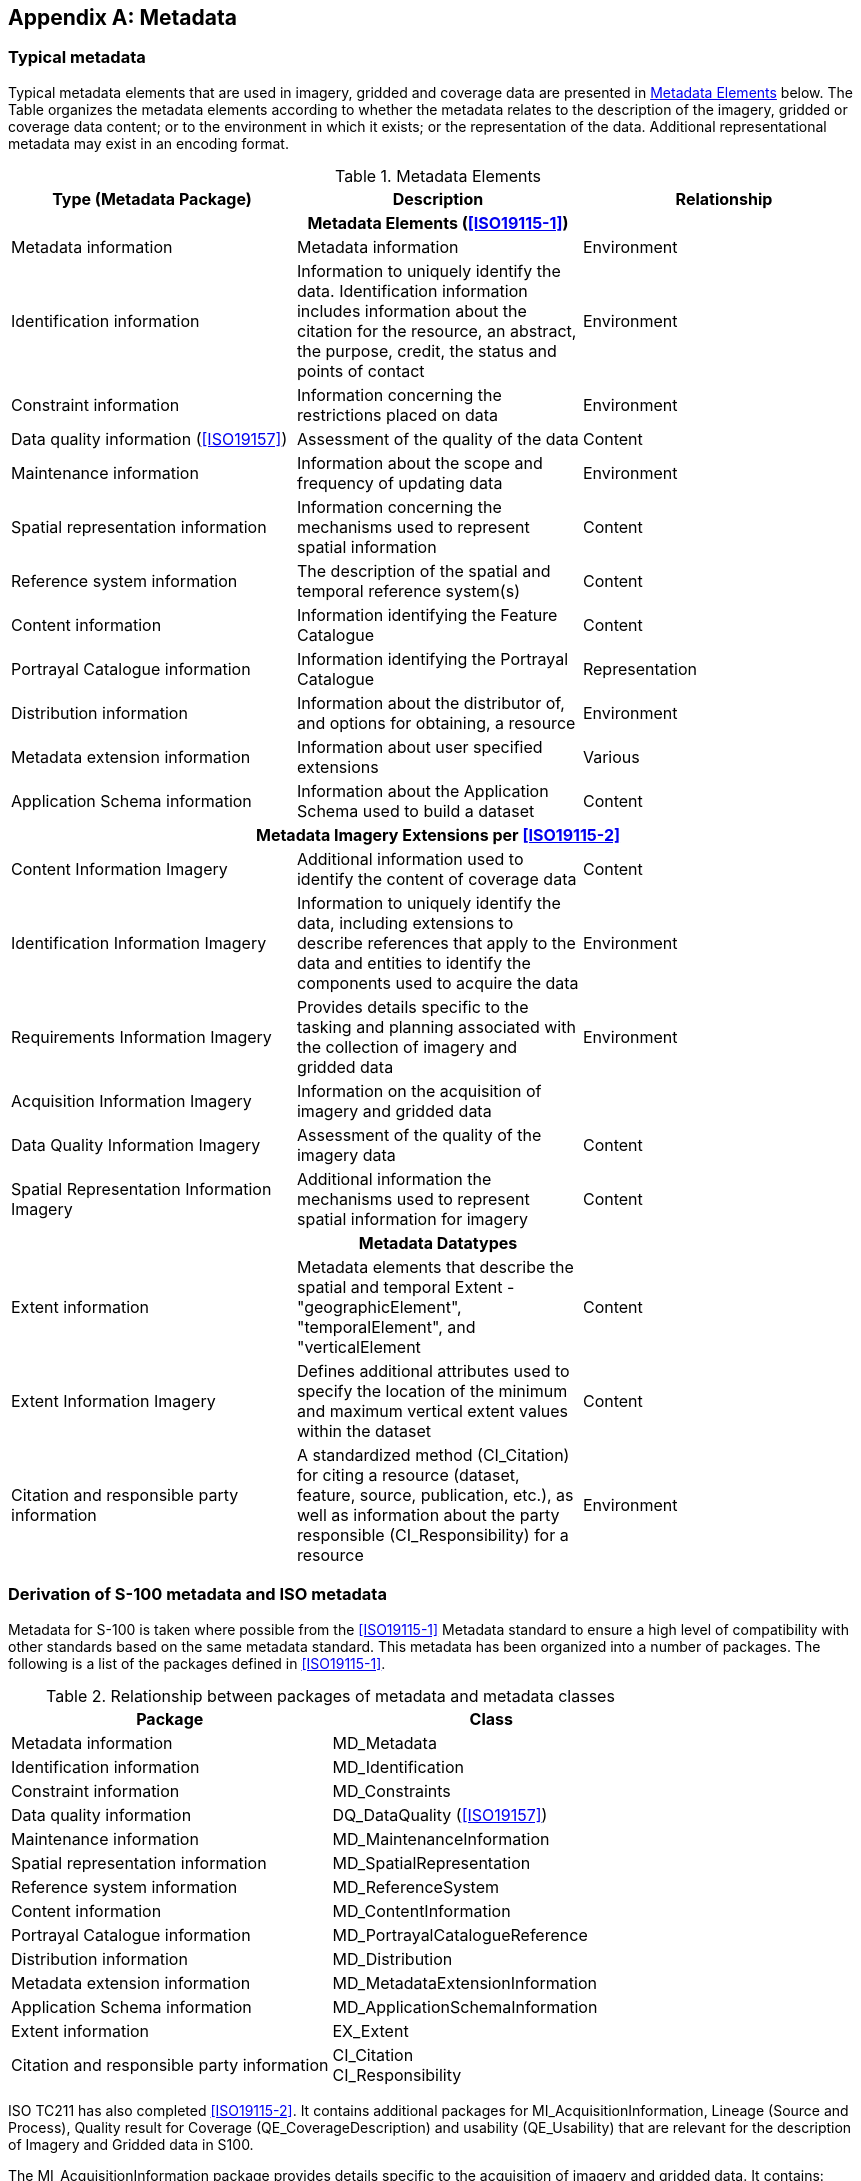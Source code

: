 [[app-8-D]]
[appendix,obligation=informative]
== Metadata

[[cls-8-D-1]]
=== Typical metadata

Typical metadata elements that are used in imagery, gridded and coverage data are
presented in <<tab-8-D-1>> below. The Table organizes the metadata elements according
to whether the metadata relates to the description of the imagery, gridded or
coverage data content; or to the environment in which it exists; or the
representation of the data. Additional representational metadata may exist in an
encoding format.

[[tab-8-D-1]]
.Metadata Elements
[cols=3,options=header]
|===
| Type (Metadata Package) | Description | Relationship

3+h| Metadata Elements (<<ISO19115-1>>)

| Metadata information | Metadata information | Environment
| Identification information | Information to uniquely identify the data. Identification information includes information about the citation for the resource, an abstract, the purpose, credit, the status and points of contact | Environment
| Constraint information | Information concerning the restrictions placed on data | Environment
| Data quality information (<<ISO19157>>) | Assessment of the quality of the data | Content
| Maintenance information | Information about the scope and frequency of updating data | Environment
| Spatial representation information | Information concerning the mechanisms used to represent spatial information | Content
| Reference system information | The description of the spatial and temporal reference system(s) | Content
| Content information | Information identifying the Feature Catalogue | Content
| Portrayal Catalogue information | Information identifying the Portrayal Catalogue | Representation
| Distribution information | Information about the distributor of, and options for obtaining, a resource | Environment
| Metadata extension information | Information about user specified extensions | Various
| Application Schema information | Information about the Application Schema used to build a dataset | Content

3+h| Metadata Imagery Extensions per <<ISO19115-2>>

| Content Information Imagery | Additional information used to identify the content of coverage data | Content
| Identification Information Imagery | Information to uniquely identify the data, including extensions to describe references that apply to the data and entities to identify the components used to acquire the data | Environment
| Requirements Information Imagery | Provides details specific to the tasking and planning associated with the collection of imagery and gridded data | Environment
| Acquisition Information Imagery
| Information on the acquisition of imagery and gridded data
|
| Data Quality Information Imagery | Assessment of the quality of the imagery data | Content
| Spatial Representation Information Imagery | Additional information the mechanisms used to represent spatial information for imagery | Content

3+h| Metadata Datatypes

| Extent information | Metadata elements that describe the spatial and temporal Extent - "geographicElement", "temporalElement", and "verticalElement | Content
| Extent Information Imagery | Defines additional attributes used to specify the location of the minimum and maximum vertical extent values within the dataset | Content
| Citation and responsible party information | A standardized method (CI_Citation) for citing a resource (dataset, feature, source, publication, etc.), as well as information about the party responsible (CI_Responsibility) for a resource | Environment
|===

=== Derivation of S-100 metadata and ISO metadata

Metadata for S-100 is taken where possible from the <<ISO19115-1>> Metadata standard
to ensure a high level of compatibility with other standards based on the same
metadata standard. This metadata has been organized into a number of packages. The
following is a list of the packages defined in <<ISO19115-1>>.

[[tab-8-D-2]]
.Relationship between packages of metadata and metadata classes
[cols=2,options=header]
|===
| Package | Class
| Metadata information | MD_Metadata
| Identification information | MD_Identification
| Constraint information | MD_Constraints
| Data quality information | DQ_DataQuality (<<ISO19157>>)
| Maintenance information | MD_MaintenanceInformation
| Spatial representation information | MD_SpatialRepresentation
| Reference system information | MD_ReferenceSystem
| Content information | MD_ContentInformation
| Portrayal Catalogue information | MD_PortrayalCatalogueReference
| Distribution information | MD_Distribution
| Metadata extension information | MD_MetadataExtensionInformation
| Application Schema information | MD_ApplicationSchemaInformation
| Extent information | EX_Extent
| Citation and responsible party information a| CI_Citation +
CI_Responsibility
|===

ISO TC211 has also completed <<ISO19115-2>>.
It contains additional packages for
MI_AcquisitionInformation, Lineage (Source and Process), Quality result for Coverage
(QE_CoverageDescription) and usability (QE_Usability) that are relevant for the
description of Imagery and Gridded data in S100.

The MI_AcquisitionInformation package provides details specific to the acquisition of
imagery and gridded data. It contains:

. MI_Instrument, designations of the measuring instruments used to acquire the data;
. MI_Operation, designations of the overall data gathering program to which the data
contribute;
. MI_Platform, designations of the platform from which the data were taken;
. MI_Objective, the characteristics and geometry of the intended object to be
observed;
. MI_Requirement, the user requirements used to derive the acquisition plan;
. MI_Plan, the acquisition plan that was implemented to acquire the data;
. MI_Event, describes a significant event that occurred during data acquisition. An
event can be associated with an operation, objective, or platform pass; and
. MI_PlatformPass, identifies a particular pass made by the platform during data
acquisition. A platform pass is used to provide supporting identifying information
for an event and for data acquisition of a particular objective.

The additional classes to address the sources and production processes of particular
importance for imagery and gridded data are:

. QE_CoverageResult is a specified subclass of DQ_Result and aggregates information
required to report data quality for a coverage;
. QE_Usability is a specified subclass of DQ_Element used to provide user specific
quality information about a dataset's suitability for a particular application;
. LE_ProcessStep is a specified subclass of LI_ProcessStep and contains additional
information on the history of the algorithms used and processing performed to produce
the data. It includes a description of:
.. LE_Processing, which describes the procedure by which the algorithm was applied to
generate the data from the source data;
.. LE_ProcessStepReport which identifies external information describing the
processing of the data;
.. LE_Source,which describes the output of a process step.

=== Metadata class information (MD_Metadata) from <<ISO19115-1>> and <<ISO19157>>

The MD_Metadata class is an aggregate of the following classes (which are further
explained in the following subclauses):

==== Identification information (MD_Identification)

Identification information contains information to uniquely identify the data. It
includes information about the citation for the resource, an abstract, the purpose,
credit, the status and points of contact. The MD_Identification entity is mandatory.
It contains mandatory, conditional, and optional elements. MD_Identification is an
aggregate of the following entities:

. MD_Format, format of the data;
. MD_BrowseGraphic, graphic overview of the data;
. MD_Usage, specific uses of the data;
. MD_Constraints, constraints placed on the resource;
. MD_Keywords, keywords describing the resource; and
. MD_MaintenanceInformation, how often the data is scheduled to be updated and the
scope of the update.

==== Constraint information (MD_Constraints)

This package contains information concerning the restrictions placed on data. The
MD_Constraints entity is optional and may be specified as MD_LegalConstraints and/or
MD_SecurityConstraints. The otherConstraint element of MD_LegalConstraints shall be
non-zero (used) only if accessConstraints and/or useConstraints elements have a value
of "otherRestrictions", which is found in the MD_RestrictionCode enumeration.

==== Data quality information (DQ_DataQuality -- <<ISO19157>>)

This package contains a general assessment of the quality of the dataset. The
DQ_DataQuality entity is optional and contains the scope of the quality assessment.
DQ_DataQuality is an aggregate of LI_Lineage and DQ_Element. DQ_Element can be
specified as DQ_Completeness, DQ_LogicalConsistency, DQ_PositionalAccuracy,
DQ_ThematicAccuracy and DQ_TemporalAccuracy. Those five entities represent Elements
of data quality and can be further subclassed to the sub-Elements of data quality.
Users may add additional elements and sub-elements of data quality by sub-classing
DQ_Element or the appropriate sub-element.

This package also contains information about the sources and production processes
used in producing a dataset. The LI_Lineage entity is optional and contains a
statement about the lineage. LI_Lineage is an aggregate of LI_ProcessStep and
LI_Source. The "report" and "lineage" roles of DQ_DataQuality are mandatory if
DQ_DataQuality.scope.DQ_Scope.level has a value of "dataset". The "levelDescription"
element of DQ_Scope is mandatory if the "level" element of DQ_Scope does not have a
value of "dataset" or "series". The "statement" element of LI_Lineage is mandatory if
DQ_DataQuality.scope.DQ_Scope.level has a value of "dataset" or "series" and the
LI_Lineage roles of "source" and "processStep" are not documented.

The "source" role of LI_Lineage is mandatory if the "statement" element and the
"processStep" role of LI_Lineage are not documented. The "processStep" role of
LI_Lineage is mandatory if the "statement" element and the "source" role of
LI_Lineage are not documented. Either the "description" or "sourceExtent" element of
LI_Source must be documented.

==== Maintenance information (MD_MaintenanceInformation)

This package contains information about the scope and frequency of updating data. The
MD_MaintenanceInformation entity is optional and contains mandatory and optional
metadata elements.

==== Spatial representation information (MD_SpatialRepresentation)

This package contains information concerning the mechanisms used to represent spatial
information in a dataset. The MD_SpatialRepresentation entity is optional and can be
specified as MD_GridSpatialRepresentation and MD_VectorSpatialRepresentation. Each of
the specified entities contains mandatory and optional metadata elements. When
further description is necessary, MD_GridSpatialRepresentation may be specified as
MD_Georectified and/or MD_Georeferenceable. Metadata for Spatial data representation
are derived from <<ISO19107>>.

==== Reference system information (MD_ReferenceSystem)

This package contains the description of the spatial and temporal reference system(s)
used in a dataset. MD_ReferenceSystem contains an element to identify the reference
system used. MD_ReferenceSystem may be subclassed as MD_CRS, which is an aggregate of
MD_ProjectionParameters and MD_EllipsoidParameters. MD_ProjectionParameters is an
aggregate of MD_ObliqueLineAzimuth and MD_ObliqueLinePoint. MD_ReferenceSystem is
derived from RS_ReferenceSystem, which can be specified as SC_CRS,
SI_SpatialReferenceSystemUsingGeographicIdentifiers and TM_ReferenceSystem. Metadata
for Reference system information are derived from <<ISO19108>>, <<ISO19111>> and
<<ISO19112>>.

==== Content information (MD_ContentInformation)

This package contains information identifying the Feature Catalogue used
(MD_FeatureCatalogueDescription) and/or information describing the content of a
coverage dataset (MD_CoverageDescription). Both description entities are subclasses
of the MD_ContentInformation entity. MD_CoverageDescription may be subclassed as
MD_ImageDescription, and is an aggregate of MD_RangeDimension. MD_RangeDimension may
additionally be subclassed as MD_Band.

==== Portrayal Catalogue information (MD_PortrayalCatalogueReference)

This package contains information identifying the Portrayal Catalogue used. It
consists of the optional entity MD_PortrayalCatalogueReference. This entity contains
the mandatory element used to specify which Portrayal Catalogue is used by the
dataset.

==== Distribution information (MD_Distribution)

This package contains information about the distributor of, and options for
obtaining, a resource. It contains the optional MD_Distribution entity.
MD_Distribution is an aggregate of the options for the digital distribution of a
dataset (MD_DigitalTransferOptions), identification of the distributor
(MD_Distributor) and the format of the distribution (MD_Format), which contain
mandatory and optional elements. MD_DigitalTransferOptions contains the medium used
for the distribution (MD_Medium) of a dataset, and is an aggregate of
MD_DigitalTransferOptions. MD_Distributor is an aggregate of the process for ordering
a distribution (MD_StandardOrderProcess).

The "distributionFormat" role of MD_Distribution is mandatory if the
"distributorFormat" role of MD_Distributor is not documented. The "distributorFormat"
role of MD_Distributor is mandatory if the "distributionFormat" role of
MD_Distribution is not documented.

==== Metadata extension information (MD_MetadataExtensionInformation)

This package contains information about user specified extensions. It contains the
optional MD_MetadataExtensionInformation entity. MD_MetadataExtensionInformation is
an aggregate of information describing the extended metadata elements
(MD_ExtendedElementInformation).

==== Application Schema information (MD_ApplicationSchemaInformation)

This package contains information about the Application Schema used to build a
dataset. It contains the optional entity MD_ApplicationSchemaInformation which is an
aggregate of MD_SpatialAttributeSupplement, which is an aggregate of
MD_FeatureTypeList. The entities contain mandatory and optional elements.

Metadata extensions for Imagery from <<ISO19115-2>>. The work on <<ISO19115-2>> is
still (June 2009) in the development phase. However the general types of extensions
have been identified. The following are examples of those extensions.

*MI_AcquisitionInformation --* a new class in the Data Identification Package

. planningPoints
. instrumentIdentification
. platformIdentification
. missionIdentification

*MD_ImageDescription*

. aerotriangulationReference
. localElevationAngle
. localAzimuthAngle
. relativeAzimuth
. platformDescending
. nadir

Other metadata will derive from the work on <<ISO19130>> Sensor Models, and any input
from IHO. In particular there is a need for input on metadata about hydrographic
sounding sensors.

[[cls-8-D-4]]
=== Metadata for scanned image

The following Table assigns the metadata identified in IHO Publication <<S61>>
_Product Specification for Raster Navigational Charts (RNC)_ to the metadata classes
in <<ISO19115-1;and!ISO19115-2>>.

[[tab-8-D-3]]
.<<S61>> Metadata in terms of <<ISO19115-1;and!ISO19115-2>>
[cols=2,options=header]
|===
| <<S61>> | <<ISO19115-1>>/<<ISO19115-2>> class

| Producing Agency
a| MD_Metadata - contact - +
CI_Responsibility (including organization name, contact info and role of producing agency)

|
a| MD_Metadata - identificationInfo - +
MD_Identification - purpose - +
"Raster Nautical Chart"

|
| MD_Constraints_useLimitation

|
| MD_Constraints_MD_LegalConstraints

| RNC number
a| MD_Identification - citation - +
CI_Citation - identifier

| Chart identifier
a| LI_Lineage - LI_Source - sourceCitation - +
CI_Citation - identifier

| RNC edition date
a| MD_Metadata - dateStamp - +
Date

| Chart edition date
a| LI_Lineage - LI_Source - sourceCitation - +
CI_Citation - edition

| Last update or Notice to Mariner applied
| LI_Lineage - LI_Source - SourceStep - LI_ProcessStep_dateTime

|
| MD_DataIdentification - topicCategory - TopicCategoryCode

|
| MD_DataIdentification - SpatialRepresentationType - SpatialRepresentationTypeCode - "2" (grid)

| Chart scale
| MD_ReferenceSystem

| Orientation of North
| MD_ReferenceSystem

| Projection and projection parameters
| MD_ReferenceSystem

| Horizontal Datum
| MD_ReferenceSystem

| Horizontal Datum shift
| MD_ReferenceSystem

| Vertical datums
| MD_ReferenceSystem

| Depth and Height units
a| MD_ReferenceSystem +
or MD_Identification -- EX_Extent -- EX_VerticalExtent -- MD_ReferenceSystem +
or MD_Identification -- EX_Extent -- EX_VerticalExtent -- SC_VerticalCRS -- axisUnitID: unitOfMeasure

| Pixel Resolution
| MD_DataIdentification - spatialResolution - MD_Resolution -

| Transform to allow geographic positions to be converted to RNC coordinates
| MD_ReferenceSystem

| Colour palettes for daytime, nighttime and dusk
| MD_PortrayalCatalogueReference

| Information to handle notes, diagrams and marginalia
| Notes and textual marginalia may be captured as MD_MetadataExtensionInformation, whereas diagrams must be handled by reference to an associated data file containing the diagram.

| Source diagram
| Textual description of source may be captured as MD_MetadataExtensionInformation, whereas a source diagram must be handled by reference to an associated data file containing the diagram.

a| Update metadata including:

* producer of update;
* update number;
* date;
* identifier of which RNC to which it applies;
* chart edition to which it applies;
* changes to metadata; and
* information so it can be applied automatically
| MD_MaintenanceInformation together with MD_Identification
|===
